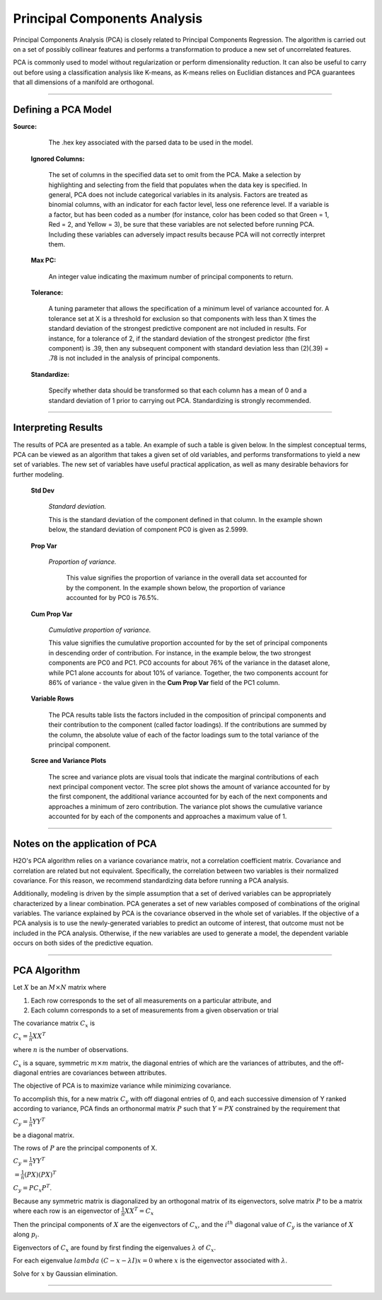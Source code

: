 .. _PCAmath:

Principal Components Analysis
===========================================

Principal Components Analysis (PCA) is closely related to Principal
Components Regression. The algorithm is carried out on a set of
possibly collinear features and performs a transformation
to produce a new set of uncorrelated features. 

PCA is commonly used to model without regularization
or perform dimensionality reduction. It can also be useful to carry
out before using a classification analysis like K-means, as K-means relies on
Euclidian distances and PCA guarantees that all dimensions of a
manifold are orthogonal.  

""""

Defining a PCA Model
""""""""""""""""""""


**Source:**

  The .hex key associated with the parsed data to be used in the model.

 **Ignored Columns:**

   The set of columns in the specified data set to omit
   from the PCA.  Make a selection by highlighting and selecting from
   the field that populates when the data key is specified. In
   general, PCA does not include categorical variables in its
   analysis. Factors are treated as binomial columns, with an
   indicator for each factor level, less one reference level. 
   If a variable is a factor, but has been coded as a number (for
   instance, color has been coded so that Green = 1, Red = 2, and
   Yellow = 3), be sure that these variables are not
   selected before running PCA. Including these variables can
   adversely impact results because PCA will not correctly interpret
   them. 

 **Max PC:** 

   An integer value indicating the maximum number of principal
   components to return. 

 **Tolerance:**

   A tuning parameter that allows the specification of a minimum level
   of variance accounted for. A tolerance set at X is a threshold for
   exclusion so that components with less than X times the standard
   deviation of the strongest predictive component are not included in
   results. For instance, for a tolerance of 2, if the standard
   deviation of the strongest predictor (the first component) is .39,
   then any subsequent component with standard deviation less than
   (2)(.39) = .78 is not included in the analysis of principal 
   components. 

 **Standardize:** 

   Specify whether data should be transformed so that
   each column has a mean of 0 and a standard deviation of 1 prior to
   carrying out PCA. Standardizing is strongly recommended. 

""""

Interpreting Results
""""""""""""""""""""

The results of PCA are presented as a table. An example of such a table
is given below. In the simplest conceptual terms, PCA can be viewed as
an algorithm that takes a given set of old variables, and performs
transformations to yield a new set of variables. The new set of
variables have useful practical application, as well as many desirable
behaviors for further modeling. 

 **Std Dev**

   *Standard deviation.* 
   
   This is the standard deviation of the component
   defined in that column. In the example shown below, the standard
   deviation of component PC0 is given as 2.5999. 

 **Prop Var**

  *Proportion of variance.* 
   
   This value signifies the proportion of variance in the overall data set accounted for by the component. In the example shown below, the proportion of variance accounted for by
   PC0 is 76.5%. 

 **Cum Prop Var**

   *Cumulative proportion of variance.*  
   
   This value signifies the cumulative proportion accounted for by the set of principal
   components in descending order of contribution. For instance, in the
   example below, the two strongest components are PC0 and PC1. PC0
   accounts for about 76% of the variance in the dataset alone, while
   PC1 alone accounts for about 10% of variance. Together, the two
   components account for 86% of variance - the value given in the **Cum
   Prop Var** field of the PC1 column. 

 **Variable Rows**
   
   The PCA results table lists the factors included in the composition of
   principal components and their contribution to the
   component (called factor loadings). If the
   contributions are summed by the column, the absolute value of each
   of the factor loadings sum to the total variance of the principal 
   component. 


 **Scree and Variance Plots**

  The scree and variance plots are visual tools that indicate the
  marginal contributions of each next principal component vector. The
  scree plot shows the amount of variance accounted for by the first
  component, the additional variance accounted for by each of
  the next components and approaches a minimum of zero contribution. 
  The variance plot shows the cumulative variance accounted for by
  each of the components and approaches a maximum value of 1. 

.. Image:: plots.png
   :width: 50%
   
""""""   

Notes on the application of PCA
"""""""""""""""""""""""""""""""

H2O's PCA algorithm relies on a variance covariance matrix, not a
correlation coefficient matrix. Covariance and correlation are
related but not equivalent. Specifically, the correlation between two
variables is their normalized covariance. For this reason, we
recommend standardizing data before running a PCA analysis. 

Additionally, modeling is driven by the simple assumption that a set of
derived variables can be appropriately characterized by a linear
combination. PCA generates a set of new variables composed of
combinations of the original variables. The variance explained by PCA
is the covariance observed in the whole set of variables. If the
objective of a PCA analysis is to use the newly-generated variables to
predict an outcome of interest, that outcome must not be included in
the PCA analysis. Otherwise, if the new variables are used to
generate a model, the dependent variable occurs on both sides of
the predictive equation. 

""""

PCA Algorithm
""""""""""""""""""""""""""""

Let :math:`X` be an :math:`M\times N` matrix where
 
1. Each row corresponds to the set of all measurements on a particular 
   attribute, and 

2. Each column corresponds to a set of measurements from a given
   observation or trial

The covariance matrix :math:`C_{x}` is

:math:`C_{x}=\frac{1}{n}XX^{T}`

where :math:`n` is the number of observations. 

:math:`C_{x}` is a square, symmetric :math:`m\times m` matrix, the diagonal entries of which are the variances of attributes, and the off-diagonal entries are covariances between attributes. 

The objective of PCA is to maximize variance while minimizing covariance. 

To accomplish this, for a new matrix :math:`C_{y}` with off diagonal entries of 0, and each successive dimension of Y ranked according to variance, PCA finds an orthonormal matrix :math:`P` such that :math:`Y=PX` constrained by the requirement that 
 
:math:`C_{y}=\frac{1}{n}YY^{T}` 

be a diagonal matrix. 

The rows of :math:`P` are the principal components of X.

:math:`C_{y}=\frac{1}{n}YY^{T}`

:math:`=\frac{1}{n}(PX)(PX)^{T}`

:math:`C_{y}=PC_{x}P^{T}`. 

Because any symmetric matrix is diagonalized by an orthogonal matrix of its eigenvectors, solve matrix :math:`P` to be a matrix where each row is an eigenvector of 
:math:`\frac{1}{n}XX^{T}=C_{x}`

Then the principal components of :math:`X` are the eigenvectors of :math:`C_{x}`, and the :math:`i^{th}` diagonal value of :math:`C_{y}` is the variance of :math:`X` along :math:`p_{i}`. 

Eigenvectors of :math:`C_{x}` are found by first finding the eigenvalues 
:math:`\lambda` of :math:`C_{x}`.

For each eigenvalue :math:`lambda` 
:math:`(C-{x}-\lambda I)x =0` where :math:`x` is the eigenvector associated with :math:`\lambda`. 

Solve for :math:`x` by Gaussian elimination. 

""""

